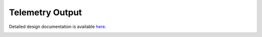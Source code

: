Telemetry Output
====================================

Detailed design documentation is available `here <../../doxy/apps/to/index.html>`_.

.. image:: /docs/_static/doxygen.png
   :target: ../../doxy/apps/to/index.html
